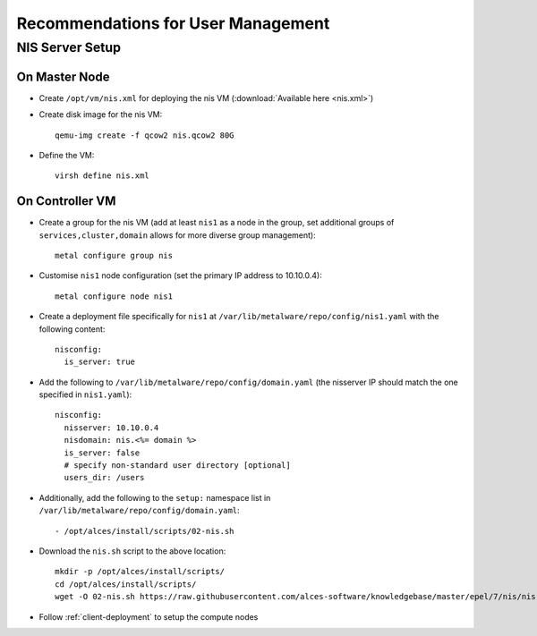 .. _user-management-guidelines:

Recommendations for User Management
===================================

NIS Server Setup
----------------

On Master Node
^^^^^^^^^^^^^^

- Create ``/opt/vm/nis.xml`` for deploying the nis VM (:download:`Available here <nis.xml>`)

- Create disk image for the nis VM::

    qemu-img create -f qcow2 nis.qcow2 80G

- Define the VM::

    virsh define nis.xml

.. _deploy-user:

On Controller VM
^^^^^^^^^^^^^^^^

- Create a group for the nis VM (add at least ``nis1`` as a node in the group, set additional groups of ``services,cluster,domain`` allows for more diverse group management)::

    metal configure group nis
    
- Customise ``nis1`` node configuration (set the primary IP address to 10.10.0.4)::

    metal configure node nis1

- Create a deployment file specifically for ``nis1`` at ``/var/lib/metalware/repo/config/nis1.yaml`` with the following content::

    nisconfig:
      is_server: true

- Add the following to ``/var/lib/metalware/repo/config/domain.yaml`` (the nisserver IP should match the one specified in ``nis1.yaml``): ::

    nisconfig:
      nisserver: 10.10.0.4
      nisdomain: nis.<%= domain %>
      is_server: false
      # specify non-standard user directory [optional]
      users_dir: /users

- Additionally, add the following to the ``setup:`` namespace list in ``/var/lib/metalware/repo/config/domain.yaml``::

    - /opt/alces/install/scripts/02-nis.sh

- Download the ``nis.sh`` script to the above location::

    mkdir -p /opt/alces/install/scripts/
    cd /opt/alces/install/scripts/
    wget -O 02-nis.sh https://raw.githubusercontent.com/alces-software/knowledgebase/master/epel/7/nis/nis.sh

- Follow :ref:`client-deployment` to setup the compute nodes

